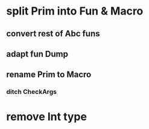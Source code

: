 * split Prim into Fun & Macro
** convert rest of Abc funs
** adapt fun Dump
** rename Prim to Macro
*** ditch CheckArgs
* remove Int type
